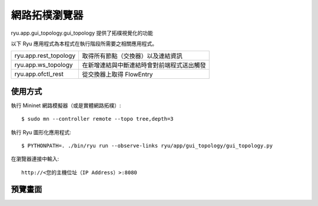 ***************
網路拓樸瀏覽器
***************

ryu.app.gui_topology.gui_topology 提供了拓樸視覺化的功能

以下 Ryu 應用程式為本程式在執行階段所需要之相關應用程式。


===================== =================================================
ryu.app.rest_topology 取得所有節點（交換器）以及連結資訊
ryu.app.ws_topology   在新增連結與中斷連結時會對前端程式送出觸發
ryu.app.ofctl_rest    從交換器上取得 FlowEntry
===================== =================================================

使用方式
=======

執行 Mininet 網路模擬器（或是實體網路拓樸）::

    $ sudo mn --controller remote --topo tree,depth=3

執行 Ryu 圖形化應用程式::

    $ PYTHONPATH=. ./bin/ryu run --observe-links ryu/app/gui_topology/gui_topology.py

在瀏覽器連接中輸入::

    http://<您的主機位址（IP Address）>:8080

預覽畫面
==========

.. image:: gui.png
   :width: 640 px

